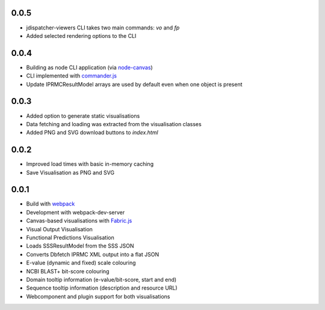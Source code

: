 0.0.5
-----

- jdispatcher-viewers CLI takes two main commands: `vo` and `fp`
- Added selected rendering options to the CLI

0.0.4
-----

- Building as node CLI application (via `node-canvas`_)
- CLI implemented with `commander.js`_
- Update IPRMCResultModel arrays are used by default even when one object is present

0.0.3
-----

- Added option to generate static visualisations
- Data fetching and loading was extracted from the visualisation classes
- Added PNG and SVG download buttons to `index.html`

0.0.2
-----

- Improved load times with basic in-memory caching
- Save Visualisation as PNG and SVG

0.0.1
-----

- Build with `webpack`_
- Development with webpack-dev-server
- Canvas-based visualisations with `Fabric.js`_
- Visual Output Visualisation
- Functional Predictions Visualisation
- Loads SSSResultModel from the SSS JSON
- Converts Dbfetch IPRMC XML output into a flat JSON
- E-value (dynamic and fixed) scale colouring
- NCBI BLAST+ bit-score colouring
- Domain tooltip information (e-value/bit-score, start and end)
- Sequence tooltip information (description and resource URL)
- Webcomponent and plugin support for both visualisations


.. links
.. _Fabric.js: http://fabricjs.com/
.. _webpack: https://webpack.js.org/
.. _node-canvas: https://github.com/Automattic/node-canvas
.. _commander.js: https://github.com/tj/commander.js/

